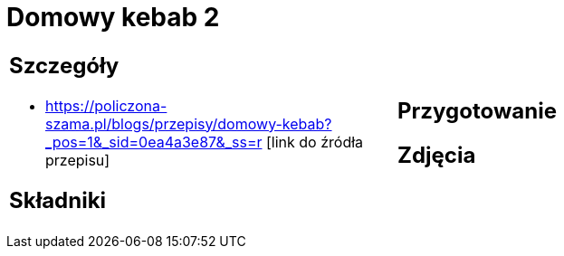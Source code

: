 = Domowy kebab 2

[cols=".<a,.<a"]
[frame=none]
[grid=none]
|===
|
== Szczegóły
* https://policzona-szama.pl/blogs/przepisy/domowy-kebab?_pos=1&_sid=0ea4a3e87&_ss=r [link do źródła przepisu]

== Składniki

|
== Przygotowanie

== Zdjęcia
|===
